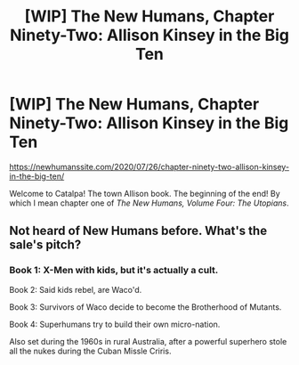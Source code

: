 #+TITLE: [WIP] The New Humans, Chapter Ninety-Two: Allison Kinsey in the Big Ten

* [WIP] The New Humans, Chapter Ninety-Two: Allison Kinsey in the Big Ten
:PROPERTIES:
:Author: Wizard-of-Woah
:Score: 7
:DateUnix: 1595698050.0
:DateShort: 2020-Jul-25
:END:
[[https://newhumanssite.com/2020/07/26/chapter-ninety-two-allison-kinsey-in-the-big-ten/]]

Welcome to Catalpa! The town Allison book. The beginning of the end! By which I mean chapter one of /The New Humans, Volume Four: The Utopians/.


** Not heard of New Humans before. What's the sale's pitch?
:PROPERTIES:
:Author: GlimmervoidG
:Score: 9
:DateUnix: 1595703506.0
:DateShort: 2020-Jul-25
:END:

*** Book 1: X-Men with kids, but it's actually a cult.

Book 2: Said kids rebel, are Waco'd.

Book 3: Survivors of Waco decide to become the Brotherhood of Mutants.

Book 4: Superhumans try to build their own micro-nation.

Also set during the 1960s in rural Australia, after a powerful superhero stole all the nukes during the Cuban Missle Criris.
:PROPERTIES:
:Author: Wizard-of-Woah
:Score: 3
:DateUnix: 1595745538.0
:DateShort: 2020-Jul-26
:END:
